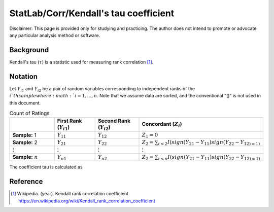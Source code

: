 ..
    #  Copyright (C) 2023-2024 Y Hsu <yh202109@gmail.com>
    #
    #  This program is free software: you can redistribute it and/or modify
    #  it under the terms of the GNU General Public license as published by
    #  the Free software Foundation, either version 3 of the License, or
    #  any later version.
    #
    #  This program is distributed in the hope that it will be useful,
    #  but WITHOUT ANY WARRANTY; without even the implied warranty of
    #  MERCHANTABILITY or FITNESS FOR A PARTICULAR PURPOSE. See the
    #  GNU General Public License for more details
    #
    #  You should have received a copy of the GNU General Public license
    #  along with this program. If not, see <https://www.gnu.org/license/>
   
.. role:: red-b

.. role:: red

#############
StatLab/Corr/Kendall's tau coefficient 
#############

:red-b:`Disclaimer:`
:red:`This page is provided only for studying and practicing. The author does not intend to promote or advocate any particular analysis method or software.`

*************
Background
*************

Kendall's tau (:math:`\tau`) is a statistic used for measuring rank correlation [1]_. 

*************
Notation 
*************

Let :math:`Y_{i1}` and :math:`Y_{i2}` be a pair of random variables corresponding to 
independent ranks of the :math:`i`th sample where :math:`i = 1, \ldots, n`.
Note that we assume data are sorted, and the conventional "()" is not used in this document.

.. list-table:: Count of Ratings
   :widths: 10 10 10 10 
   :header-rows: 1
   :name: tbl_count1

   * - 
     - First Rank (:math:`Y_{i1}`)
     - Second Rank (:math:`Y_{i2}`)
     - Concordant (:math:`Z_i`)
   * - **Sample:** 1
     - :math:`Y_{11}`
     - :math:`Y_{12}` 
     - :math:`Z_1 = 0`
   * - **Sample:** 2
     - :math:`Y_{21}` 
     - :math:`Y_{22}` 
     - :math:`Z_2 = \sum_{i<2} I(sign(Y_{21}-Y_{11})sign(Y_{22}-Y_{12)=1)`
   * - :math:`\vdots` 
     - :math:`\vdots`
     - :math:`\vdots`
     - :math:`\vdots`
   * - **Sample:** :math:`n`
     - :math:`Y_{n1}`
     - :math:`Y_{n2}` 
     - :math:`Z_2 = \sum_{i<n} I(sign(Y_{21}-Y_{11})sign(Y_{22}-Y_{12)=1)`

The coefficient tau is calculated as 

.. math::
  :label: eq_obs1

  \tau = \frac{2}{n(n-1)} \left(2\sum_{i=1}^n Z_i - \frac{n(n-1)}{2}\right).



*************
Reference
*************

.. [1] Wikipedia. (year). Kendall rank correlation coefficient. https://en.wikipedia.org/wiki/Kendall_rank_correlation_coefficient

